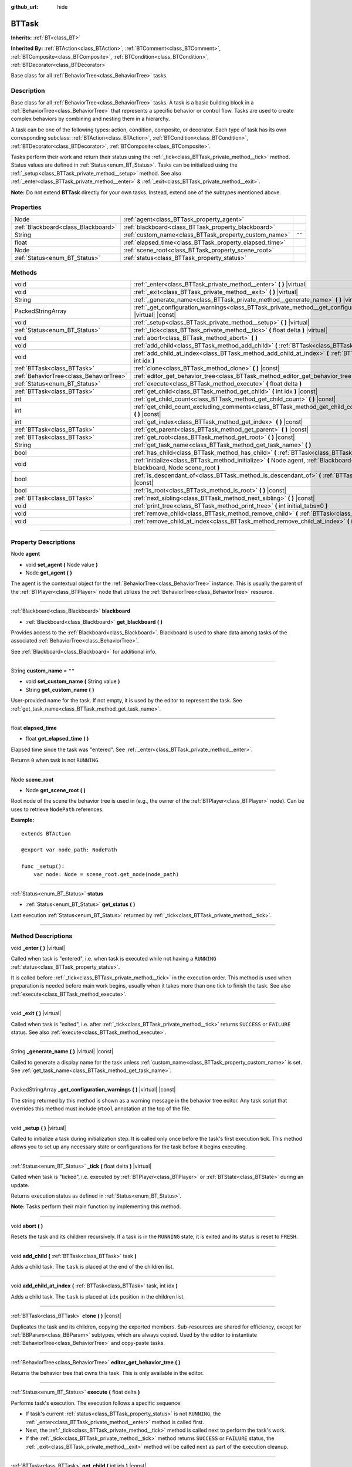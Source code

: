 :github_url: hide

.. DO NOT EDIT THIS FILE!!!
.. Generated automatically from Godot engine sources.
.. Generator: https://github.com/godotengine/godot/tree/4.2/doc/tools/make_rst.py.
.. XML source: https://github.com/godotengine/godot/tree/4.2/modules/limboai/doc_classes/BTTask.xml.

.. _class_BTTask:

BTTask
======

**Inherits:** :ref:`BT<class_BT>`

**Inherited By:** :ref:`BTAction<class_BTAction>`, :ref:`BTComment<class_BTComment>`, :ref:`BTComposite<class_BTComposite>`, :ref:`BTCondition<class_BTCondition>`, :ref:`BTDecorator<class_BTDecorator>`

Base class for all :ref:`BehaviorTree<class_BehaviorTree>` tasks.

.. rst-class:: classref-introduction-group

Description
-----------

Base class for all :ref:`BehaviorTree<class_BehaviorTree>` tasks. A task is a basic building block in a :ref:`BehaviorTree<class_BehaviorTree>` that represents a specific behavior or control flow. Tasks are used to create complex behaviors by combining and nesting them in a hierarchy.

A task can be one of the following types: action, condition, composite, or decorator. Each type of task has its own corresponding subclass: :ref:`BTAction<class_BTAction>`, :ref:`BTCondition<class_BTCondition>`, :ref:`BTDecorator<class_BTDecorator>`, :ref:`BTComposite<class_BTComposite>`.

Tasks perform their work and return their status using the :ref:`_tick<class_BTTask_private_method__tick>` method. Status values are defined in :ref:`Status<enum_BT_Status>`. Tasks can be initialized using the :ref:`_setup<class_BTTask_private_method__setup>` method. See also :ref:`_enter<class_BTTask_private_method__enter>` & :ref:`_exit<class_BTTask_private_method__exit>`.

\ **Note:** Do not extend **BTTask** directly for your own tasks. Instead, extend one of the subtypes mentioned above.

.. rst-class:: classref-reftable-group

Properties
----------

.. table::
   :widths: auto

   +-------------------------------------+---------------------------------------------------------+--------+
   | Node                                | :ref:`agent<class_BTTask_property_agent>`               |        |
   +-------------------------------------+---------------------------------------------------------+--------+
   | :ref:`Blackboard<class_Blackboard>` | :ref:`blackboard<class_BTTask_property_blackboard>`     |        |
   +-------------------------------------+---------------------------------------------------------+--------+
   | String                              | :ref:`custom_name<class_BTTask_property_custom_name>`   | ``""`` |
   +-------------------------------------+---------------------------------------------------------+--------+
   | float                               | :ref:`elapsed_time<class_BTTask_property_elapsed_time>` |        |
   +-------------------------------------+---------------------------------------------------------+--------+
   | Node                                | :ref:`scene_root<class_BTTask_property_scene_root>`     |        |
   +-------------------------------------+---------------------------------------------------------+--------+
   | :ref:`Status<enum_BT_Status>`       | :ref:`status<class_BTTask_property_status>`             |        |
   +-------------------------------------+---------------------------------------------------------+--------+

.. rst-class:: classref-reftable-group

Methods
-------

.. table::
   :widths: auto

   +-----------------------------------------+-------------------------------------------------------------------------------------------------------------------------------------------+
   | void                                    | :ref:`_enter<class_BTTask_private_method__enter>` **(** **)** |virtual|                                                                   |
   +-----------------------------------------+-------------------------------------------------------------------------------------------------------------------------------------------+
   | void                                    | :ref:`_exit<class_BTTask_private_method__exit>` **(** **)** |virtual|                                                                     |
   +-----------------------------------------+-------------------------------------------------------------------------------------------------------------------------------------------+
   | String                                  | :ref:`_generate_name<class_BTTask_private_method__generate_name>` **(** **)** |virtual| |const|                                           |
   +-----------------------------------------+-------------------------------------------------------------------------------------------------------------------------------------------+
   | PackedStringArray                       | :ref:`_get_configuration_warnings<class_BTTask_private_method__get_configuration_warnings>` **(** **)** |virtual| |const|                 |
   +-----------------------------------------+-------------------------------------------------------------------------------------------------------------------------------------------+
   | void                                    | :ref:`_setup<class_BTTask_private_method__setup>` **(** **)** |virtual|                                                                   |
   +-----------------------------------------+-------------------------------------------------------------------------------------------------------------------------------------------+
   | :ref:`Status<enum_BT_Status>`           | :ref:`_tick<class_BTTask_private_method__tick>` **(** float delta **)** |virtual|                                                         |
   +-----------------------------------------+-------------------------------------------------------------------------------------------------------------------------------------------+
   | void                                    | :ref:`abort<class_BTTask_method_abort>` **(** **)**                                                                                       |
   +-----------------------------------------+-------------------------------------------------------------------------------------------------------------------------------------------+
   | void                                    | :ref:`add_child<class_BTTask_method_add_child>` **(** :ref:`BTTask<class_BTTask>` task **)**                                              |
   +-----------------------------------------+-------------------------------------------------------------------------------------------------------------------------------------------+
   | void                                    | :ref:`add_child_at_index<class_BTTask_method_add_child_at_index>` **(** :ref:`BTTask<class_BTTask>` task, int idx **)**                   |
   +-----------------------------------------+-------------------------------------------------------------------------------------------------------------------------------------------+
   | :ref:`BTTask<class_BTTask>`             | :ref:`clone<class_BTTask_method_clone>` **(** **)** |const|                                                                               |
   +-----------------------------------------+-------------------------------------------------------------------------------------------------------------------------------------------+
   | :ref:`BehaviorTree<class_BehaviorTree>` | :ref:`editor_get_behavior_tree<class_BTTask_method_editor_get_behavior_tree>` **(** **)**                                                 |
   +-----------------------------------------+-------------------------------------------------------------------------------------------------------------------------------------------+
   | :ref:`Status<enum_BT_Status>`           | :ref:`execute<class_BTTask_method_execute>` **(** float delta **)**                                                                       |
   +-----------------------------------------+-------------------------------------------------------------------------------------------------------------------------------------------+
   | :ref:`BTTask<class_BTTask>`             | :ref:`get_child<class_BTTask_method_get_child>` **(** int idx **)** |const|                                                               |
   +-----------------------------------------+-------------------------------------------------------------------------------------------------------------------------------------------+
   | int                                     | :ref:`get_child_count<class_BTTask_method_get_child_count>` **(** **)** |const|                                                           |
   +-----------------------------------------+-------------------------------------------------------------------------------------------------------------------------------------------+
   | int                                     | :ref:`get_child_count_excluding_comments<class_BTTask_method_get_child_count_excluding_comments>` **(** **)** |const|                     |
   +-----------------------------------------+-------------------------------------------------------------------------------------------------------------------------------------------+
   | int                                     | :ref:`get_index<class_BTTask_method_get_index>` **(** **)** |const|                                                                       |
   +-----------------------------------------+-------------------------------------------------------------------------------------------------------------------------------------------+
   | :ref:`BTTask<class_BTTask>`             | :ref:`get_parent<class_BTTask_method_get_parent>` **(** **)** |const|                                                                     |
   +-----------------------------------------+-------------------------------------------------------------------------------------------------------------------------------------------+
   | :ref:`BTTask<class_BTTask>`             | :ref:`get_root<class_BTTask_method_get_root>` **(** **)** |const|                                                                         |
   +-----------------------------------------+-------------------------------------------------------------------------------------------------------------------------------------------+
   | String                                  | :ref:`get_task_name<class_BTTask_method_get_task_name>` **(** **)**                                                                       |
   +-----------------------------------------+-------------------------------------------------------------------------------------------------------------------------------------------+
   | bool                                    | :ref:`has_child<class_BTTask_method_has_child>` **(** :ref:`BTTask<class_BTTask>` task **)** |const|                                      |
   +-----------------------------------------+-------------------------------------------------------------------------------------------------------------------------------------------+
   | void                                    | :ref:`initialize<class_BTTask_method_initialize>` **(** Node agent, :ref:`Blackboard<class_Blackboard>` blackboard, Node scene_root **)** |
   +-----------------------------------------+-------------------------------------------------------------------------------------------------------------------------------------------+
   | bool                                    | :ref:`is_descendant_of<class_BTTask_method_is_descendant_of>` **(** :ref:`BTTask<class_BTTask>` task **)** |const|                        |
   +-----------------------------------------+-------------------------------------------------------------------------------------------------------------------------------------------+
   | bool                                    | :ref:`is_root<class_BTTask_method_is_root>` **(** **)** |const|                                                                           |
   +-----------------------------------------+-------------------------------------------------------------------------------------------------------------------------------------------+
   | :ref:`BTTask<class_BTTask>`             | :ref:`next_sibling<class_BTTask_method_next_sibling>` **(** **)** |const|                                                                 |
   +-----------------------------------------+-------------------------------------------------------------------------------------------------------------------------------------------+
   | void                                    | :ref:`print_tree<class_BTTask_method_print_tree>` **(** int initial_tabs=0 **)**                                                          |
   +-----------------------------------------+-------------------------------------------------------------------------------------------------------------------------------------------+
   | void                                    | :ref:`remove_child<class_BTTask_method_remove_child>` **(** :ref:`BTTask<class_BTTask>` task **)**                                        |
   +-----------------------------------------+-------------------------------------------------------------------------------------------------------------------------------------------+
   | void                                    | :ref:`remove_child_at_index<class_BTTask_method_remove_child_at_index>` **(** int idx **)**                                               |
   +-----------------------------------------+-------------------------------------------------------------------------------------------------------------------------------------------+

.. rst-class:: classref-section-separator

----

.. rst-class:: classref-descriptions-group

Property Descriptions
---------------------

.. _class_BTTask_property_agent:

.. rst-class:: classref-property

Node **agent**

.. rst-class:: classref-property-setget

- void **set_agent** **(** Node value **)**
- Node **get_agent** **(** **)**

The agent is the contextual object for the :ref:`BehaviorTree<class_BehaviorTree>` instance. This is usually the parent of the :ref:`BTPlayer<class_BTPlayer>` node that utilizes the :ref:`BehaviorTree<class_BehaviorTree>` resource.

.. rst-class:: classref-item-separator

----

.. _class_BTTask_property_blackboard:

.. rst-class:: classref-property

:ref:`Blackboard<class_Blackboard>` **blackboard**

.. rst-class:: classref-property-setget

- :ref:`Blackboard<class_Blackboard>` **get_blackboard** **(** **)**

Provides access to the :ref:`Blackboard<class_Blackboard>`. Blackboard is used to share data among tasks of the associated :ref:`BehaviorTree<class_BehaviorTree>`.

See :ref:`Blackboard<class_Blackboard>` for additional info.

.. rst-class:: classref-item-separator

----

.. _class_BTTask_property_custom_name:

.. rst-class:: classref-property

String **custom_name** = ``""``

.. rst-class:: classref-property-setget

- void **set_custom_name** **(** String value **)**
- String **get_custom_name** **(** **)**

User-provided name for the task. If not empty, it is used by the editor to represent the task. See :ref:`get_task_name<class_BTTask_method_get_task_name>`.

.. rst-class:: classref-item-separator

----

.. _class_BTTask_property_elapsed_time:

.. rst-class:: classref-property

float **elapsed_time**

.. rst-class:: classref-property-setget

- float **get_elapsed_time** **(** **)**

Elapsed time since the task was "entered". See :ref:`_enter<class_BTTask_private_method__enter>`.

Returns ``0`` when task is not ``RUNNING``.

.. rst-class:: classref-item-separator

----

.. _class_BTTask_property_scene_root:

.. rst-class:: classref-property

Node **scene_root**

.. rst-class:: classref-property-setget

- Node **get_scene_root** **(** **)**

Root node of the scene the behavior tree is used in (e.g., the owner of the :ref:`BTPlayer<class_BTPlayer>` node). Can be uses to retrieve ``NodePath`` references.

\ **Example:**\ 

::

    extends BTAction
    
    @export var node_path: NodePath
    
    func _setup():
        var node: Node = scene_root.get_node(node_path)

.. rst-class:: classref-item-separator

----

.. _class_BTTask_property_status:

.. rst-class:: classref-property

:ref:`Status<enum_BT_Status>` **status**

.. rst-class:: classref-property-setget

- :ref:`Status<enum_BT_Status>` **get_status** **(** **)**

Last execution :ref:`Status<enum_BT_Status>` returned by :ref:`_tick<class_BTTask_private_method__tick>`.

.. rst-class:: classref-section-separator

----

.. rst-class:: classref-descriptions-group

Method Descriptions
-------------------

.. _class_BTTask_private_method__enter:

.. rst-class:: classref-method

void **_enter** **(** **)** |virtual|

Called when task is "entered", i.e. when task is executed while not having a ``RUNNING`` :ref:`status<class_BTTask_property_status>`.

It is called before :ref:`_tick<class_BTTask_private_method__tick>` in the execution order. This method is used when preparation is needed before main work begins, usually when it takes more than one tick to finish the task. See also :ref:`execute<class_BTTask_method_execute>`.

.. rst-class:: classref-item-separator

----

.. _class_BTTask_private_method__exit:

.. rst-class:: classref-method

void **_exit** **(** **)** |virtual|

Called when task is "exited", i.e. after :ref:`_tick<class_BTTask_private_method__tick>` returns ``SUCCESS`` or ``FAILURE`` status. See also :ref:`execute<class_BTTask_method_execute>`.

.. rst-class:: classref-item-separator

----

.. _class_BTTask_private_method__generate_name:

.. rst-class:: classref-method

String **_generate_name** **(** **)** |virtual| |const|

Called to generate a display name for the task unless :ref:`custom_name<class_BTTask_property_custom_name>` is set. See :ref:`get_task_name<class_BTTask_method_get_task_name>`.

.. rst-class:: classref-item-separator

----

.. _class_BTTask_private_method__get_configuration_warnings:

.. rst-class:: classref-method

PackedStringArray **_get_configuration_warnings** **(** **)** |virtual| |const|

The string returned by this method is shown as a warning message in the behavior tree editor. Any task script that overrides this method must include ``@tool`` annotation at the top of the file.

.. rst-class:: classref-item-separator

----

.. _class_BTTask_private_method__setup:

.. rst-class:: classref-method

void **_setup** **(** **)** |virtual|

Called to initialize a task during initialization step. It is called only once before the task's first execution tick. This method allows you to set up any necessary state or configurations for the task before it begins executing.

.. rst-class:: classref-item-separator

----

.. _class_BTTask_private_method__tick:

.. rst-class:: classref-method

:ref:`Status<enum_BT_Status>` **_tick** **(** float delta **)** |virtual|

Called when task is "ticked", i.e. executed by :ref:`BTPlayer<class_BTPlayer>` or :ref:`BTState<class_BTState>` during an update.

Returns execution status as defined in :ref:`Status<enum_BT_Status>`.

\ **Note:** Tasks perform their main function by implementing this method.

.. rst-class:: classref-item-separator

----

.. _class_BTTask_method_abort:

.. rst-class:: classref-method

void **abort** **(** **)**

Resets the task and its children recursively. If a task is in the ``RUNNING`` state, it is exited and its status is reset to ``FRESH``.

.. rst-class:: classref-item-separator

----

.. _class_BTTask_method_add_child:

.. rst-class:: classref-method

void **add_child** **(** :ref:`BTTask<class_BTTask>` task **)**

Adds a child task. The ``task`` is placed at the end of the children list.

.. rst-class:: classref-item-separator

----

.. _class_BTTask_method_add_child_at_index:

.. rst-class:: classref-method

void **add_child_at_index** **(** :ref:`BTTask<class_BTTask>` task, int idx **)**

Adds a child task. The ``task`` is placed at ``idx`` position in the children list.

.. rst-class:: classref-item-separator

----

.. _class_BTTask_method_clone:

.. rst-class:: classref-method

:ref:`BTTask<class_BTTask>` **clone** **(** **)** |const|

Duplicates the task and its children, copying the exported members. Sub-resources are shared for efficiency, except for :ref:`BBParam<class_BBParam>` subtypes, which are always copied. Used by the editor to instantiate :ref:`BehaviorTree<class_BehaviorTree>` and copy-paste tasks.

.. rst-class:: classref-item-separator

----

.. _class_BTTask_method_editor_get_behavior_tree:

.. rst-class:: classref-method

:ref:`BehaviorTree<class_BehaviorTree>` **editor_get_behavior_tree** **(** **)**

Returns the behavior tree that owns this task. This is only available in the editor.

.. rst-class:: classref-item-separator

----

.. _class_BTTask_method_execute:

.. rst-class:: classref-method

:ref:`Status<enum_BT_Status>` **execute** **(** float delta **)**

Performs task's execution. The execution follows a specific sequence:

- If task's current :ref:`status<class_BTTask_property_status>` is not ``RUNNING``, the :ref:`_enter<class_BTTask_private_method__enter>` method is called first.

- Next, the :ref:`_tick<class_BTTask_private_method__tick>` method is called next to perform the task's work.

- If the :ref:`_tick<class_BTTask_private_method__tick>` method returns ``SUCCESS`` or ``FAILURE`` status, the :ref:`_exit<class_BTTask_private_method__exit>` method will be called next as part of the execution cleanup.

.. rst-class:: classref-item-separator

----

.. _class_BTTask_method_get_child:

.. rst-class:: classref-method

:ref:`BTTask<class_BTTask>` **get_child** **(** int idx **)** |const|

Returns a child task by specifying its index.

.. rst-class:: classref-item-separator

----

.. _class_BTTask_method_get_child_count:

.. rst-class:: classref-method

int **get_child_count** **(** **)** |const|

Returns the number of child tasks.

.. rst-class:: classref-item-separator

----

.. _class_BTTask_method_get_child_count_excluding_comments:

.. rst-class:: classref-method

int **get_child_count_excluding_comments** **(** **)** |const|

Returns the number of child tasks not counting :ref:`BTComment<class_BTComment>` tasks.

.. rst-class:: classref-item-separator

----

.. _class_BTTask_method_get_index:

.. rst-class:: classref-method

int **get_index** **(** **)** |const|

Returns the task's position in the behavior tree branch. Returns ``-1`` if the task doesn't belong to a task tree, i.e. doesn't have a parent.

.. rst-class:: classref-item-separator

----

.. _class_BTTask_method_get_parent:

.. rst-class:: classref-method

:ref:`BTTask<class_BTTask>` **get_parent** **(** **)** |const|

Returns the task's parent.

.. rst-class:: classref-item-separator

----

.. _class_BTTask_method_get_root:

.. rst-class:: classref-method

:ref:`BTTask<class_BTTask>` **get_root** **(** **)** |const|

Returns the root task of the behavior tree.

.. rst-class:: classref-item-separator

----

.. _class_BTTask_method_get_task_name:

.. rst-class:: classref-method

String **get_task_name** **(** **)**

The string returned by this method is used to represent the task in the editor.

Method :ref:`_generate_name<class_BTTask_private_method__generate_name>` is called to generate a display name for the task unless :ref:`custom_name<class_BTTask_property_custom_name>` is set.

.. rst-class:: classref-item-separator

----

.. _class_BTTask_method_has_child:

.. rst-class:: classref-method

bool **has_child** **(** :ref:`BTTask<class_BTTask>` task **)** |const|

Returns ``true`` if ``task`` is a child of this task.

.. rst-class:: classref-item-separator

----

.. _class_BTTask_method_initialize:

.. rst-class:: classref-method

void **initialize** **(** Node agent, :ref:`Blackboard<class_Blackboard>` blackboard, Node scene_root **)**

Initilizes the task. Assigns :ref:`agent<class_BTTask_property_agent>` and :ref:`blackboard<class_BTTask_property_blackboard>`, and calls :ref:`_setup<class_BTTask_private_method__setup>` for the task and its children.

The method is called recursively for each child task. ``scene_root`` should be the root node of the scene the behavior tree is used in (e.g., the owner of the node that contains the behavior tree).

.. rst-class:: classref-item-separator

----

.. _class_BTTask_method_is_descendant_of:

.. rst-class:: classref-method

bool **is_descendant_of** **(** :ref:`BTTask<class_BTTask>` task **)** |const|

Returns ``true`` if this task is a descendant of ``task``. In other words, this task must be a child of ``task`` or one of its children or grandchildren.

.. rst-class:: classref-item-separator

----

.. _class_BTTask_method_is_root:

.. rst-class:: classref-method

bool **is_root** **(** **)** |const|

Returns ``true`` if this task is the root task of its behavior tree. A behavior tree can have only one root task.

.. rst-class:: classref-item-separator

----

.. _class_BTTask_method_next_sibling:

.. rst-class:: classref-method

:ref:`BTTask<class_BTTask>` **next_sibling** **(** **)** |const|

Returns the next task after this task in the parent's children list.

Returns ``null`` if this task has no parent or it is the last child in the parent's children list.

.. rst-class:: classref-item-separator

----

.. _class_BTTask_method_print_tree:

.. rst-class:: classref-method

void **print_tree** **(** int initial_tabs=0 **)**

Prints the subtree that starts with this task to the console.

.. rst-class:: classref-item-separator

----

.. _class_BTTask_method_remove_child:

.. rst-class:: classref-method

void **remove_child** **(** :ref:`BTTask<class_BTTask>` task **)**

Removes ``task`` from children.

.. rst-class:: classref-item-separator

----

.. _class_BTTask_method_remove_child_at_index:

.. rst-class:: classref-method

void **remove_child_at_index** **(** int idx **)**

Removes a child task at a specified index from children.

.. |virtual| replace:: :abbr:`virtual (This method should typically be overridden by the user to have any effect.)`
.. |const| replace:: :abbr:`const (This method has no side effects. It doesn't modify any of the instance's member variables.)`
.. |vararg| replace:: :abbr:`vararg (This method accepts any number of arguments after the ones described here.)`
.. |constructor| replace:: :abbr:`constructor (This method is used to construct a type.)`
.. |static| replace:: :abbr:`static (This method doesn't need an instance to be called, so it can be called directly using the class name.)`
.. |operator| replace:: :abbr:`operator (This method describes a valid operator to use with this type as left-hand operand.)`
.. |bitfield| replace:: :abbr:`BitField (This value is an integer composed as a bitmask of the following flags.)`
